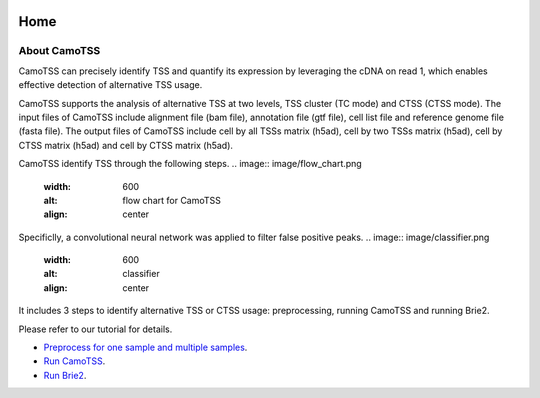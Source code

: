 |PyPI| |Docs| |Build Status|

.. |PyPI| image:: https://badge.fury.io/py/CamoTSS.svg
       :target: https://pypi.org/project/CamoTSS/
.. |Docs| image:: https://readthedocs.org/projects/CamoTSS/badge/?version=latest
      :target: https://CamoTSS.readthedocs.io
.. |Build Status| image:: https://travis-ci.org/huangyh09/brie.svg?branch=master
      :target: https://travis-ci.org/huangyh09/brie



====
Home
====



About CamoTSS
==================

CamoTSS can  precisely identify TSS and quantify its expression by leveraging the cDNA on read 1, which enables effective detection of alternative TSS usage.

CamoTSS supports the analysis of alternative TSS at two levels, TSS cluster (TC mode) and CTSS (CTSS mode). 
The input files of CamoTSS include alignment file (bam file), annotation file (gtf file), cell list file and reference genome file (fasta file). 
The output files of CamoTSS include cell by all TSSs matrix (h5ad), cell by two TSSs matrix (h5ad), cell by CTSS matrix (h5ad) and cell by CTSS matrix (h5ad). 

CamoTSS identify TSS through the following steps.
.. image:: image/flow_chart.png
   :width: 600
   :alt: flow chart for CamoTSS
   :align: center


Specificlly, a convolutional neural network was applied to filter false positive peaks.
.. image:: image/classifier.png
   :width: 600
   :alt: classifier
   :align: center




It includes 3 steps to identify alternative TSS or CTSS usage: preprocessing, running CamoTSS and running Brie2.

Please refer to our tutorial for details.


* `Preprocess for one sample and multiple samples`_.

* `Run CamoTSS`_.

* `Run Brie2`_.

.. _Preprocess for one sample and multiple samples: melanoma.ipynb

.. _Run CamoTSS: differential_test_intestine.ipynb

.. _Run Brie2: differential_test_intestine.ipynb


    
